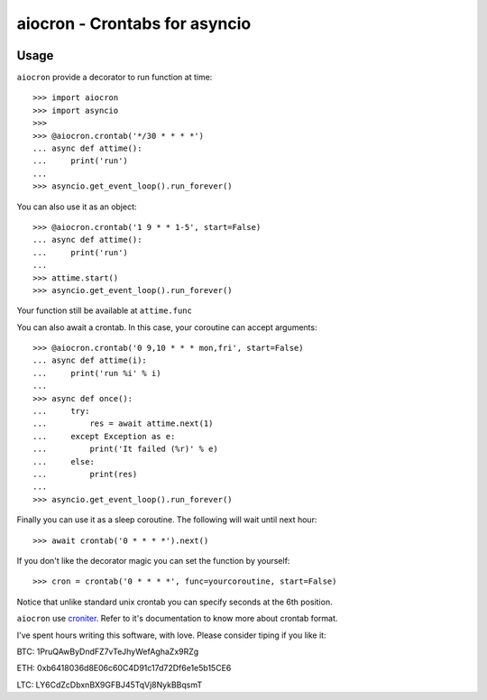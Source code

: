 ================================================
aiocron - Crontabs for asyncio
================================================

.. image:: https://travis-ci.org/gawel/aiocron.svg?branch=master
  :target: https://travis-ci.org/gawel/aiocron
.. image:: https://img.shields.io/pypi/v/aiocron.svg
  :target: https://pypi.python.org/pypi/aiocron
.. image:: https://img.shields.io/pypi/dm/aiocron.svg
  :target: https://pypi.python.org/pypi/aiocron

Usage
=====

``aiocron`` provide a decorator to run function at time::

    >>> import aiocron
    >>> import asyncio
    >>>
    >>> @aiocron.crontab('*/30 * * * *')
    ... async def attime():
    ...     print('run')
    ...
    >>> asyncio.get_event_loop().run_forever()

You can also use it as an object::

    >>> @aiocron.crontab('1 9 * * 1-5', start=False)
    ... async def attime():
    ...     print('run')
    ...
    >>> attime.start()
    >>> asyncio.get_event_loop().run_forever()

Your function still be available at ``attime.func``

You can also await a crontab. In this case, your coroutine can accept
arguments::

    >>> @aiocron.crontab('0 9,10 * * * mon,fri', start=False)
    ... async def attime(i):
    ...     print('run %i' % i)
    ...
    >>> async def once():
    ...     try:
    ...         res = await attime.next(1)
    ...     except Exception as e:
    ...         print('It failed (%r)' % e)
    ...     else:
    ...         print(res)
    ...
    >>> asyncio.get_event_loop().run_forever()

Finally you can use it as a sleep coroutine. The following will wait until
next hour::

    >>> await crontab('0 * * * *').next()

If you don't like the decorator magic you can set the function by yourself::

    >>> cron = crontab('0 * * * *', func=yourcoroutine, start=False)

Notice that unlike standard unix crontab you can specify seconds at the 6th
position.

``aiocron`` use `croniter <https://pypi.python.org/pypi/croniter>`_. Refer to
it's documentation to know more about crontab format.

I've spent hours writing this software, with love.
Please consider tiping if you like it:

BTC: 1PruQAwByDndFZ7vTeJhyWefAghaZx9RZg

ETH: 0xb6418036d8E06c60C4D91c17d72Df6e1e5b15CE6

LTC: LY6CdZcDbxnBX9GFBJ45TqVj8NykBBqsmT
